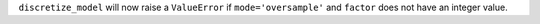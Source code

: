 ``discretize_model`` will now raise a ``ValueError`` if
``mode='oversample'`` and ``factor`` does not have an integer value.
